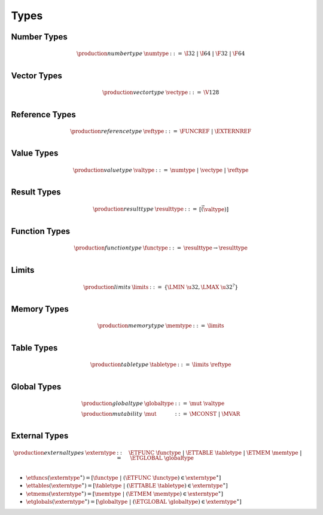 .. _syntax-type:

Types
-----

.. _syntax-numtype:

Number Types
~~~~~~~~~~~~

.. math::
   \begin{array}{llll}
   \production{number type} & \numtype &::=&
     \I32 ~|~ \I64 ~|~ \F32 ~|~ \F64 \\
   \end{array}

.. _syntax-vectype:

Vector Types
~~~~~~~~~~~~

.. math::
   \begin{array}{llll}
   \production{vector type} & \vectype &::=&
     \V128 \\
   \end{array}

.. _syntax-reftype:

Reference Types
~~~~~~~~~~~~~~~

.. math::
   \begin{array}{llll}
   \production{reference type} & \reftype &::=&
     \FUNCREF ~|~ \EXTERNREF \\
   \end{array}

.. _syntax-valtype:

Value Types
~~~~~~~~~~~

.. math::
   \begin{array}{llll}
   \production{value type} & \valtype &::=&
     \numtype ~|~ \vectype ~|~ \reftype \\
   \end{array}

.. _syntax-resulttype:

Result Types
~~~~~~~~~~~~

.. math::
   \begin{array}{llll}
   \production{result type} & \resulttype &::=&
     [\vec(\valtype)] \\
   \end{array}
.. _syntax-functype:

Function Types
~~~~~~~~~~~~~~

.. math::
   \begin{array}{llll}
   \production{function type} & \functype &::=&
     \resulttype \to \resulttype \\
   \end{array}

.. _syntax-limits:

Limits
~~~~~~

.. math::
   \begin{array}{llll}
   \production{limits} & \limits &::=&
     \{ \LMIN~\u32, \LMAX~\u32^? \} \\
   \end{array}

.. _syntax-memtype:

Memory Types
~~~~~~~~~~~~

.. math::
   \begin{array}{llll}
   \production{memory type} & \memtype &::=&
     \limits \\
   \end{array}

.. _syntax-tabletype:

Table Types
~~~~~~~~~~~

.. math::
   \begin{array}{llll}
   \production{table type} & \tabletype &::=&
     \limits~\reftype \\
   \end{array}

.. _syntax-mut:
.. _syntax-globaltype:

Global Types
~~~~~~~~~~~~

.. math::
   \begin{array}{llll}
   \production{global type} & \globaltype &::=&
     \mut~\valtype \\
   \production{mutability} & \mut &::=&
     \MCONST ~|~
     \MVAR \\
   \end{array}

.. _syntax-externtype:

External Types
~~~~~~~~~~~~~~

.. math::
   \begin{array}{llll}
   \production{external types} & \externtype &::=&
     \ETFUNC~\functype ~|~
     \ETTABLE~\tabletype ~|~
     \ETMEM~\memtype ~|~
     \ETGLOBAL~\globaltype \\
   \end{array}

* :math:`\etfuncs(\externtype^\ast) = [\functype ~|~ (\ETFUNC~\functype) \in \externtype^\ast]`

* :math:`\ettables(\externtype^\ast) = [\tabletype ~|~ (\ETTABLE~\tabletype) \in \externtype^\ast]`

* :math:`\etmems(\externtype^\ast) = [\memtype ~|~ (\ETMEM~\memtype) \in \externtype^\ast]`

* :math:`\etglobals(\externtype^\ast) = [\globaltype ~|~ (\ETGLOBAL~\globaltype) \in \externtype^\ast]`
